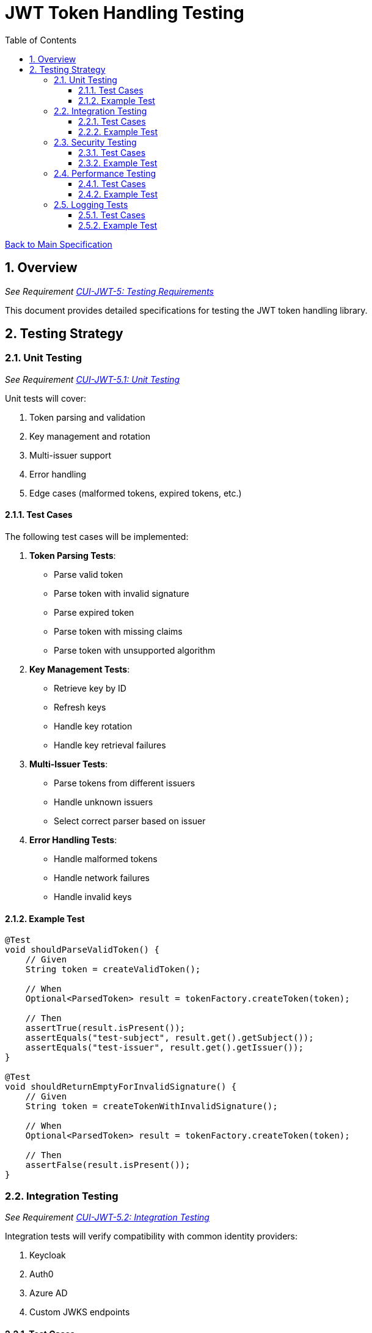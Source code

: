= JWT Token Handling Testing
:toc:
:toclevels: 3
:toc-title: Table of Contents
:sectnums:

link:../Specification.adoc[Back to Main Specification]

== Overview
_See Requirement link:../Requirements.adoc#CUI-JWT-5[CUI-JWT-5: Testing Requirements]_

This document provides detailed specifications for testing the JWT token handling library.

== Testing Strategy

=== Unit Testing
_See Requirement link:../Requirements.adoc#CUI-JWT-5.1[CUI-JWT-5.1: Unit Testing]_

Unit tests will cover:

1. Token parsing and validation
2. Key management and rotation
3. Multi-issuer support
4. Error handling
5. Edge cases (malformed tokens, expired tokens, etc.)

==== Test Cases

The following test cases will be implemented:

1. **Token Parsing Tests**:
   * Parse valid token
   * Parse token with invalid signature
   * Parse expired token
   * Parse token with missing claims
   * Parse token with unsupported algorithm

2. **Key Management Tests**:
   * Retrieve key by ID
   * Refresh keys
   * Handle key rotation
   * Handle key retrieval failures

3. **Multi-Issuer Tests**:
   * Parse tokens from different issuers
   * Handle unknown issuers
   * Select correct parser based on issuer

4. **Error Handling Tests**:
   * Handle malformed tokens
   * Handle network failures
   * Handle invalid keys

==== Example Test

[source,java]
----
@Test
void shouldParseValidToken() {
    // Given
    String token = createValidToken();
    
    // When
    Optional<ParsedToken> result = tokenFactory.createToken(token);
    
    // Then
    assertTrue(result.isPresent());
    assertEquals("test-subject", result.get().getSubject());
    assertEquals("test-issuer", result.get().getIssuer());
}

@Test
void shouldReturnEmptyForInvalidSignature() {
    // Given
    String token = createTokenWithInvalidSignature();
    
    // When
    Optional<ParsedToken> result = tokenFactory.createToken(token);
    
    // Then
    assertFalse(result.isPresent());
}
----

=== Integration Testing
_See Requirement link:../Requirements.adoc#CUI-JWT-5.2[CUI-JWT-5.2: Integration Testing]_

Integration tests will verify compatibility with common identity providers:

1. Keycloak
2. Auth0
3. Azure AD
4. Custom JWKS endpoints

==== Test Cases

The following test cases will be implemented:

1. **Keycloak Integration Tests**:
   * Parse tokens from Keycloak
   * Validate tokens against Keycloak JWKS endpoint
   * Handle Keycloak key rotation

2. **Auth0 Integration Tests**:
   * Parse tokens from Auth0
   * Validate tokens against Auth0 JWKS endpoint
   * Handle Auth0 key rotation

3. **Azure AD Integration Tests**:
   * Parse tokens from Azure AD
   * Validate tokens against Azure AD JWKS endpoint
   * Handle Azure AD key rotation

4. **Custom JWKS Endpoint Tests**:
   * Parse tokens from custom JWKS endpoint
   * Validate tokens against custom JWKS endpoint
   * Handle custom JWKS endpoint key rotation

==== Example Test

[source,java]
----
@Test
void shouldParseKeycloakToken() {
    // Given
    String keycloakToken = getKeycloakToken();
    String jwksEndpoint = "https://keycloak.example.com/auth/realms/master/protocol/openid-connect/certs";
    
    // Configure parser with Keycloak JWKS endpoint
    JwtParser parser = new JwksAwareTokenParserImpl(jwksEndpoint);
    TokenFactory tokenFactory = new TokenFactoryImpl(parser);
    
    // When
    Optional<ParsedToken> result = tokenFactory.createToken(keycloakToken);
    
    // Then
    assertTrue(result.isPresent());
    assertEquals("keycloak", result.get().getIssuer());
}
----

=== Security Testing
_See Requirement link:../Requirements.adoc#CUI-JWT-8[CUI-JWT-8: Security Requirements]_

Security tests will include:

1. Token validation bypass tests
2. Algorithm confusion attack tests
3. Key disclosure vulnerability tests
4. Signature verification bypass tests
5. Token cracking resistance tests

==== Test Cases

The following test cases will be implemented:

1. **Algorithm Confusion Attack Tests**:
   * Test with "none" algorithm
   * Test with algorithm switching
   * Test with symmetric/asymmetric algorithm confusion

2. **Signature Verification Bypass Tests**:
   * Test with empty signature
   * Test with modified header
   * Test with modified payload but valid signature

3. **Key Disclosure Tests**:
   * Test for key information leakage
   * Test for private key protection

==== Example Test

[source,java]
----
@Test
void shouldRejectNoneAlgorithm() {
    // Given
    String tokenWithNoneAlgorithm = createTokenWithNoneAlgorithm();
    
    // When
    Optional<ParsedToken> result = tokenFactory.createToken(tokenWithNoneAlgorithm);
    
    // Then
    assertFalse(result.isPresent());
}

@Test
void shouldRejectAlgorithmSwitching() {
    // Given
    String tokenWithSwitchedAlgorithm = createTokenWithSwitchedAlgorithm();
    
    // When
    Optional<ParsedToken> result = tokenFactory.createToken(tokenWithSwitchedAlgorithm);
    
    // Then
    assertFalse(result.isPresent());
}
----

=== Performance Testing
_See Requirement link:../Requirements.adoc#CUI-JWT-5.3[CUI-JWT-5.3: Performance Testing]_

Performance tests will verify:

1. Token parsing performance (at least 1000 tokens per second)
2. Token validation performance (at least 500 tokens per second)
3. Key retrieval and caching performance (no more than 100ms overhead per new key)

==== Test Cases

The following test cases will be implemented:

1. **Token Parsing Performance Tests**:
   * Parse 10,000 tokens and measure throughput
   * Measure average parsing time per token

2. **Token Validation Performance Tests**:
   * Validate 10,000 tokens and measure throughput
   * Measure average validation time per token

3. **Key Retrieval Performance Tests**:
   * Measure key retrieval time
   * Measure key caching effectiveness

==== Example Test

[source,java]
----
@Test
void shouldMeetTokenParsingPerformanceRequirements() {
    // Given
    int numTokens = 10000;
    List<String> tokens = createTokens(numTokens);
    
    // When
    long startTime = System.currentTimeMillis();
    for (String token : tokens) {
        tokenFactory.createToken(token);
    }
    long endTime = System.currentTimeMillis();
    
    // Then
    long durationMs = endTime - startTime;
    double tokensPerSecond = numTokens / (durationMs / 1000.0);
    
    assertTrue(tokensPerSecond >= 1000, 
        "Token parsing performance should be at least 1000 tokens per second, but was " + tokensPerSecond);
}
----

=== Logging Tests
_See Requirement link:../Requirements.adoc#CUI-JWT-7[CUI-JWT-7: Logging Requirements]_

Logging tests will follow CUI logging test requirements:

1. Use `cui-test-juli-logger` for testing
2. Use `de.cuioss.test.juli.TestLogLevel` for log levels
3. Test coverage required for INFO/WARN/ERROR/FATAL logs
4. Follow LogAsserts guidelines:
   * First argument must be TestLogLevel
   * Only assertNoLogMessagePresent needs Logger parameter
   * Use appropriate assertion methods:
     * assertLogMessagePresent: Exact match
     * assertLogMessagePresentContaining: Partial match
     * assertNoLogMessagePresent: Absence check
     * assertSingleLogMessagePresent: Single occurrence
5. Test both successful and error scenarios
6. Use LogRecord#resolveIdentifierString for message verification

==== Test Cases

The following test cases will be implemented:

1. **Success Scenario Logging Tests**:
   * Test logging of successful token validation
   * Test logging of successful key retrieval
   * Test logging of successful token creation

2. **Error Scenario Logging Tests**:
   * Test logging of token validation failures
   * Test logging of key retrieval failures
   * Test logging of token creation failures

==== Example Test

[source,java]
----
@Test
void shouldLogTokenValidationSuccess() {
    // Given
    String issuer = "https://auth.example.com";
    String tokenString = createValidToken(issuer);
    
    // When
    tokenParser.parseToken(tokenString);
    
    // Then
    LogAsserts.assertLogMessagePresentContaining(
        TestLogLevel.INFO,
        JwtTokenLogMessages.INFO.TOKEN_VALIDATED.resolveIdentifierString());
}

@Test
void shouldLogKeyRetrievalFailure() {
    // Given
    String endpoint = "https://invalid-endpoint.example.com";
    
    // When
    try {
        keyManager.refreshKeys();
    } catch (Exception e) {
        // Expected
    }
    
    // Then
    LogAsserts.assertLogMessagePresentContaining(
        TestLogLevel.ERROR,
        JwtTokenLogMessages.ERROR.KEY_RETRIEVAL_FAILED.resolveIdentifierString());
}
----
